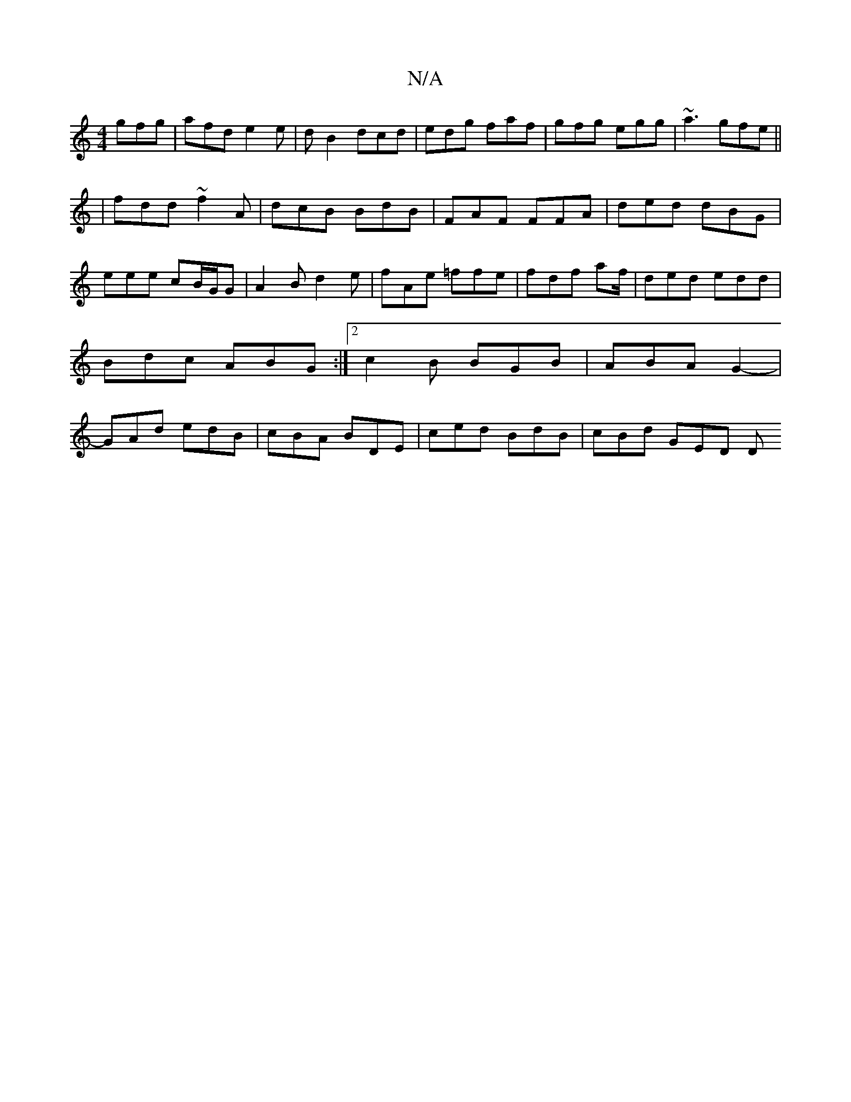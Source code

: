 X:1
T:N/A
M:4/4
R:N/A
K:Cmajor
 gfg | afd e2 e | d B2 dcd|edg faf|gfg egg|~a3 gfe||
|fdd ~f2A|dcB BdB|FAF FFA|ded dBG|eee cB/G/G |A2 B d2 e|fAe =ffe|fdf af/|ded edd|Bdc ABG:|2 c2B BGB|ABA G2-|GAd edB | cBA BDE | ced BdB | cBd GED D